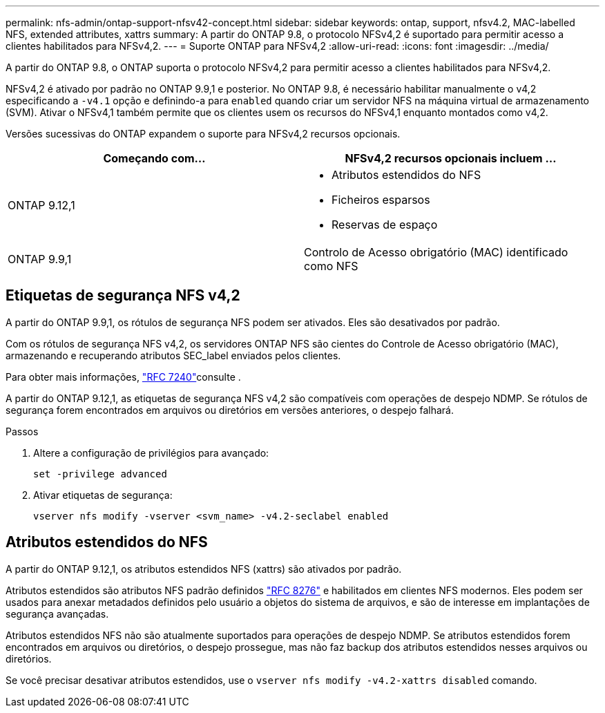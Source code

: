 ---
permalink: nfs-admin/ontap-support-nfsv42-concept.html 
sidebar: sidebar 
keywords: ontap, support, nfsv4.2, MAC-labelled NFS, extended attributes, xattrs 
summary: A partir do ONTAP 9.8, o protocolo NFSv4,2 é suportado para permitir acesso a clientes habilitados para NFSv4,2. 
---
= Suporte ONTAP para NFSv4,2
:allow-uri-read: 
:icons: font
:imagesdir: ../media/


[role="lead"]
A partir do ONTAP 9.8, o ONTAP suporta o protocolo NFSv4,2 para permitir acesso a clientes habilitados para NFSv4,2.

NFSv4,2 é ativado por padrão no ONTAP 9.9,1 e posterior. No ONTAP 9.8, é necessário habilitar manualmente o v4,2 especificando a `-v4.1` opção e definindo-a para `enabled` quando criar um servidor NFS na máquina virtual de armazenamento (SVM). Ativar o NFSv4,1 também permite que os clientes usem os recursos do NFSv4,1 enquanto montados como v4,2.

Versões sucessivas do ONTAP expandem o suporte para NFSv4,2 recursos opcionais.

[cols="2*"]
|===
| Começando com... | NFSv4,2 recursos opcionais incluem ... 


| ONTAP 9.12,1  a| 
* Atributos estendidos do NFS
* Ficheiros esparsos
* Reservas de espaço




| ONTAP 9.9,1 | Controlo de Acesso obrigatório (MAC) identificado como NFS 
|===


== Etiquetas de segurança NFS v4,2

A partir do ONTAP 9.9,1, os rótulos de segurança NFS podem ser ativados. Eles são desativados por padrão.

Com os rótulos de segurança NFS v4,2, os servidores ONTAP NFS são cientes do Controle de Acesso obrigatório (MAC), armazenando e recuperando atributos SEC_label enviados pelos clientes.

Para obter mais informações, link:https://tools.ietf.org/html/rfc7204["RFC 7240"^]consulte .

A partir do ONTAP 9.12,1, as etiquetas de segurança NFS v4,2 são compatíveis com operações de despejo NDMP. Se rótulos de segurança forem encontrados em arquivos ou diretórios em versões anteriores, o despejo falhará.

.Passos
. Altere a configuração de privilégios para avançado:
+
[source, cli]
----
set -privilege advanced
----
. Ativar etiquetas de segurança:
+
[source, cli]
----
vserver nfs modify -vserver <svm_name> -v4.2-seclabel enabled
----




== Atributos estendidos do NFS

A partir do ONTAP 9.12,1, os atributos estendidos NFS (xattrs) são ativados por padrão.

Atributos estendidos são atributos NFS padrão definidos https://tools.ietf.org/html/rfc8276["RFC 8276"^] e habilitados em clientes NFS modernos. Eles podem ser usados para anexar metadados definidos pelo usuário a objetos do sistema de arquivos, e são de interesse em implantações de segurança avançadas.

Atributos estendidos NFS não são atualmente suportados para operações de despejo NDMP. Se atributos estendidos forem encontrados em arquivos ou diretórios, o despejo prossegue, mas não faz backup dos atributos estendidos nesses arquivos ou diretórios.

Se você precisar desativar atributos estendidos, use o `vserver nfs modify -v4.2-xattrs disabled` comando.
